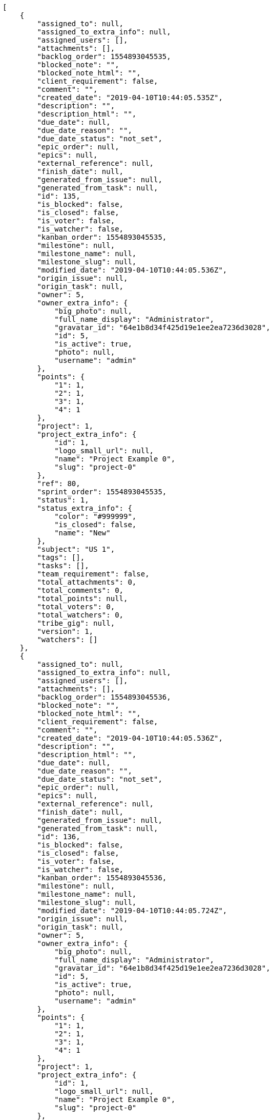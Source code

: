 [source,json]
----
[
    {
        "assigned_to": null,
        "assigned_to_extra_info": null,
        "assigned_users": [],
        "attachments": [],
        "backlog_order": 1554893045535,
        "blocked_note": "",
        "blocked_note_html": "",
        "client_requirement": false,
        "comment": "",
        "created_date": "2019-04-10T10:44:05.535Z",
        "description": "",
        "description_html": "",
        "due_date": null,
        "due_date_reason": "",
        "due_date_status": "not_set",
        "epic_order": null,
        "epics": null,
        "external_reference": null,
        "finish_date": null,
        "generated_from_issue": null,
        "generated_from_task": null,
        "id": 135,
        "is_blocked": false,
        "is_closed": false,
        "is_voter": false,
        "is_watcher": false,
        "kanban_order": 1554893045535,
        "milestone": null,
        "milestone_name": null,
        "milestone_slug": null,
        "modified_date": "2019-04-10T10:44:05.536Z",
        "origin_issue": null,
        "origin_task": null,
        "owner": 5,
        "owner_extra_info": {
            "big_photo": null,
            "full_name_display": "Administrator",
            "gravatar_id": "64e1b8d34f425d19e1ee2ea7236d3028",
            "id": 5,
            "is_active": true,
            "photo": null,
            "username": "admin"
        },
        "points": {
            "1": 1,
            "2": 1,
            "3": 1,
            "4": 1
        },
        "project": 1,
        "project_extra_info": {
            "id": 1,
            "logo_small_url": null,
            "name": "Project Example 0",
            "slug": "project-0"
        },
        "ref": 80,
        "sprint_order": 1554893045535,
        "status": 1,
        "status_extra_info": {
            "color": "#999999",
            "is_closed": false,
            "name": "New"
        },
        "subject": "US 1",
        "tags": [],
        "tasks": [],
        "team_requirement": false,
        "total_attachments": 0,
        "total_comments": 0,
        "total_points": null,
        "total_voters": 0,
        "total_watchers": 0,
        "tribe_gig": null,
        "version": 1,
        "watchers": []
    },
    {
        "assigned_to": null,
        "assigned_to_extra_info": null,
        "assigned_users": [],
        "attachments": [],
        "backlog_order": 1554893045536,
        "blocked_note": "",
        "blocked_note_html": "",
        "client_requirement": false,
        "comment": "",
        "created_date": "2019-04-10T10:44:05.536Z",
        "description": "",
        "description_html": "",
        "due_date": null,
        "due_date_reason": "",
        "due_date_status": "not_set",
        "epic_order": null,
        "epics": null,
        "external_reference": null,
        "finish_date": null,
        "generated_from_issue": null,
        "generated_from_task": null,
        "id": 136,
        "is_blocked": false,
        "is_closed": false,
        "is_voter": false,
        "is_watcher": false,
        "kanban_order": 1554893045536,
        "milestone": null,
        "milestone_name": null,
        "milestone_slug": null,
        "modified_date": "2019-04-10T10:44:05.724Z",
        "origin_issue": null,
        "origin_task": null,
        "owner": 5,
        "owner_extra_info": {
            "big_photo": null,
            "full_name_display": "Administrator",
            "gravatar_id": "64e1b8d34f425d19e1ee2ea7236d3028",
            "id": 5,
            "is_active": true,
            "photo": null,
            "username": "admin"
        },
        "points": {
            "1": 1,
            "2": 1,
            "3": 1,
            "4": 1
        },
        "project": 1,
        "project_extra_info": {
            "id": 1,
            "logo_small_url": null,
            "name": "Project Example 0",
            "slug": "project-0"
        },
        "ref": 81,
        "sprint_order": 1554893045536,
        "status": 1,
        "status_extra_info": {
            "color": "#999999",
            "is_closed": false,
            "name": "New"
        },
        "subject": "US 2",
        "tags": [],
        "tasks": [],
        "team_requirement": false,
        "total_attachments": 0,
        "total_comments": 0,
        "total_points": null,
        "total_voters": 0,
        "total_watchers": 0,
        "tribe_gig": null,
        "version": 1,
        "watchers": []
    },
    {
        "assigned_to": null,
        "assigned_to_extra_info": null,
        "assigned_users": [],
        "attachments": [],
        "backlog_order": 1554893045536,
        "blocked_note": "",
        "blocked_note_html": "",
        "client_requirement": false,
        "comment": "",
        "created_date": "2019-04-10T10:44:05.536Z",
        "description": "",
        "description_html": "",
        "due_date": null,
        "due_date_reason": "",
        "due_date_status": "not_set",
        "epic_order": null,
        "epics": null,
        "external_reference": null,
        "finish_date": null,
        "generated_from_issue": null,
        "generated_from_task": null,
        "id": 137,
        "is_blocked": false,
        "is_closed": false,
        "is_voter": false,
        "is_watcher": false,
        "kanban_order": 1554893045536,
        "milestone": null,
        "milestone_name": null,
        "milestone_slug": null,
        "modified_date": "2019-04-10T10:44:05.851Z",
        "origin_issue": null,
        "origin_task": null,
        "owner": 5,
        "owner_extra_info": {
            "big_photo": null,
            "full_name_display": "Administrator",
            "gravatar_id": "64e1b8d34f425d19e1ee2ea7236d3028",
            "id": 5,
            "is_active": true,
            "photo": null,
            "username": "admin"
        },
        "points": {
            "1": 1,
            "2": 1,
            "3": 1,
            "4": 1
        },
        "project": 1,
        "project_extra_info": {
            "id": 1,
            "logo_small_url": null,
            "name": "Project Example 0",
            "slug": "project-0"
        },
        "ref": 82,
        "sprint_order": 1554893045536,
        "status": 1,
        "status_extra_info": {
            "color": "#999999",
            "is_closed": false,
            "name": "New"
        },
        "subject": "US 3",
        "tags": [],
        "tasks": [],
        "team_requirement": false,
        "total_attachments": 0,
        "total_comments": 0,
        "total_points": null,
        "total_voters": 0,
        "total_watchers": 0,
        "tribe_gig": null,
        "version": 1,
        "watchers": []
    }
]
----
